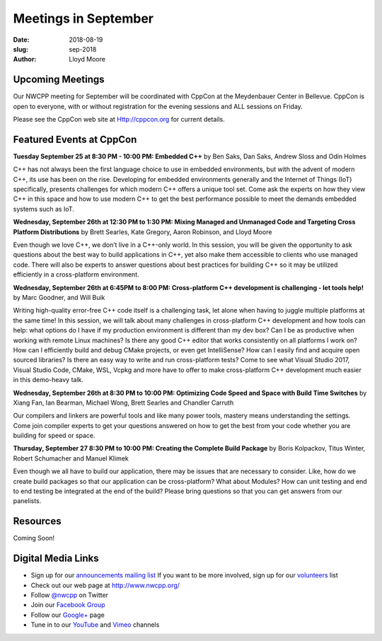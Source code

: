 Meetings in September
##############################################################################

:date: 2018-08-19
:slug: sep-2018
:author: Lloyd Moore

Upcoming Meetings
~~~~~~~~~~~~~~~~~
Our NWCPP meeting for September will be coordinated with CppCon at the Meydenbauer Center in Bellevue. CppCon is open to everyone, with or without registration for the evening sessions and ALL sessions on Friday.

Please see the CppCon web site at Http://cppcon.org for current details.

Featured Events at CppCon
~~~~~~~~~~~~~~~~~~~~~~~~~

**Tuesday September 25 at 8:30 PM - 10:00 PM: Embedded C++** by Ben Saks, Dan Saks, Andrew Sloss and Odin Holmes

C++ has not always been the first language choice to use in embedded environments, but with the advent of modern C++, its use has been on the rise. Developing for embedded environments generally and the Internet of Things (IoT) specifically, presents challenges for which modern C++ offers a unique tool set. Come ask the experts on how they view C++ in this space and how to use modern C++ to get the best performance possible to meet the demands embedded systems such as IoT.

**Wednesday, September 26th at 12:30 PM to 1:30 PM: Mixing Managed and Unmanaged Code and Targeting Cross Platform Distributions** by Brett Searles, Kate Gregory, Aaron Robinson, and Lloyd Moore

Even though we love C++, we don’t live in a C++-only world. In this session, you will be given the opportunity to ask questions about the best way to build applications in C++, yet also make them accessible to clients who use managed code. There will also be experts to answer questions about best practices for building C++ so it may be utilized efficiently in a cross-platform environment.

**Wednesday, September 26th at 6:45PM to 8:00 PM: Cross-platform C++ development is challenging - let tools help!** by Marc Goodner, and Will Buik 

Writing high-quality error-free C++ code itself is a challenging task, let alone when having to juggle multiple platforms at the same time! In this session, we will talk about many challenges in cross-platform C++ development and how tools can help: what options do I have if my production environment is different than my dev box? Can I be as productive when working with remote Linux machines? Is there any good C++ editor that works consistently on all platforms I work on? How can I efficiently build and debug CMake projects, or even get IntelliSense? How can I easily find and acquire open sourced libraries? Is there an easy way to write and run cross-platform tests? Come to see what Visual Studio 2017, Visual Studio Code, CMake, WSL, Vcpkg and more have to offer to make cross-platform C++ development much easier in this demo-heavy talk.

**Wednesday, September 26th at 8:30 PM to 10:00 PM: Optimizing Code Speed and Space with Build Time Switches** by Xiang Fan, Ian Bearman, Michael Wong, Brett Searles and Chandler Carruth

Our compilers and linkers are powerful tools and like many power tools, mastery means understanding the settings. Come join compiler experts to get your questions answered on how to get the best from your code whether you are building for speed or space.

**Thursday, September 27 8:30 PM to 10:00 PM: Creating the Complete Build Package** by Boris Kolpackov, Titus Winter, Robert Schumacher and Manuel Klimek

Even though we all have to build our application, there may be issues that are necessary to consider. Like, how do we create build packages so that our application can be cross-platform? What about Modules? How can unit testing and end to end testing be integrated at the end of the build? Please bring questions so that you can get answers from our panelists.

Resources
~~~~~~~~~
Coming Soon!


Digital Media Links
~~~~~~~~~~~~~~~~~~~
* Sign up for our `announcements mailing list <http://groups.google.com/group/NwcppAnnounce1>`_ If you want to be more involved, sign up for our `volunteers <http://groups.google.com/group/nwcpp-volunteers>`_ list
* Check out our web page at http://www.nwcpp.org/
* Follow `@nwcpp <http://twitter.com/nwcpp>`_ on Twitter
* Join our `Facebook Group <http://www.facebook.com/group.php?gid=344125680930>`_
* Follow our `Google+ <https://plus.google.com/104974891006782790528/>`_ page
* Tune in to our `YouTube <http://www.youtube.com/user/NWCPP>`_ and `Vimeo <https://vimeo.com/nwcpp>`_ channels

